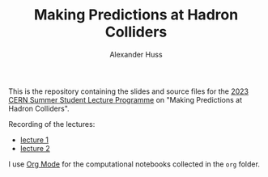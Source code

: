 #+TITLE: Making Predictions at Hadron Colliders
#+AUTHOR: Alexander Huss
#+STARTUP: showall
#+LATEX_HEADER: \usepackage[a4paper]{geometry}
#+LATEX_HEADER: \usepackage{mathtools}

This is the repository containing the slides and source files for the [[https://indico.cern.ch/event/1254879/timetable/][2023 CERN Summer Student Lecture Programme]] on "Making Predictions at Hadron Colliders".

Recording of the lectures:
- [[https://cds.cern.ch/record/2865910][lecture 1]]
- [[https://cds.cern.ch/record/2866102][lecture 2]]

I use [[https://orgmode.org/][Org Mode]] for the computational notebooks collected in the =org= folder.
